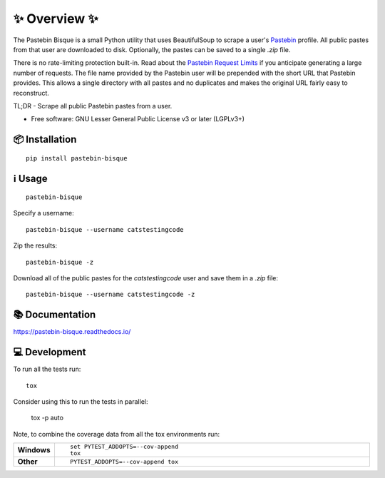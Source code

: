 ==============
✨ Overview ✨
==============

The Pastebin Bisque is a small Python utility that uses BeautifulSoup to scrape a user's `Pastebin`_ profile. All public pastes from that user are downloaded to disk. Optionally, the pastes can be saved to a single `.zip` file.

There is no rate-limiting protection built-in. Read about the `Pastebin Request Limits`_ if you anticipate generating a large number of requests. The file name provided by the Pastebin user will be prepended with the short URL that Pastebin provides. This allows a single directory with all pastes and no duplicates and makes the original URL fairly easy to reconstruct.

.. _Pastebin: https://pastebin.com/
.. _Pastebin Request Limits: https://pastebin.com/doc_scraping_api#2

TL;DR - Scrape all public Pastebin pastes from a user.

* Free software: GNU Lesser General Public License v3 or later (LGPLv3+)

📦 Installation
===============

::

    pip install pastebin-bisque

ℹ️ Usage
=======

::

   pastebin-bisque

Specify a username:

::

   pastebin-bisque --username catstestingcode


Zip the results:

::

   pastebin-bisque -z

Download all of the public pastes for the `catstestingcode` user and save them in a `.zip` file:

::

   pastebin-bisque --username catstestingcode -z


📚 Documentation
================


https://pastebin-bisque.readthedocs.io/


💻 Development
==============

To run all the tests run::

    tox

Consider using this to run the tests in parallel:

    tox -p auto

Note, to combine the coverage data from all the tox environments run:

.. list-table::
    :widths: 10 90
    :stub-columns: 1

    - - Windows
      - ::

            set PYTEST_ADDOPTS=--cov-append
            tox

    - - Other
      - ::

            PYTEST_ADDOPTS=--cov-append tox
